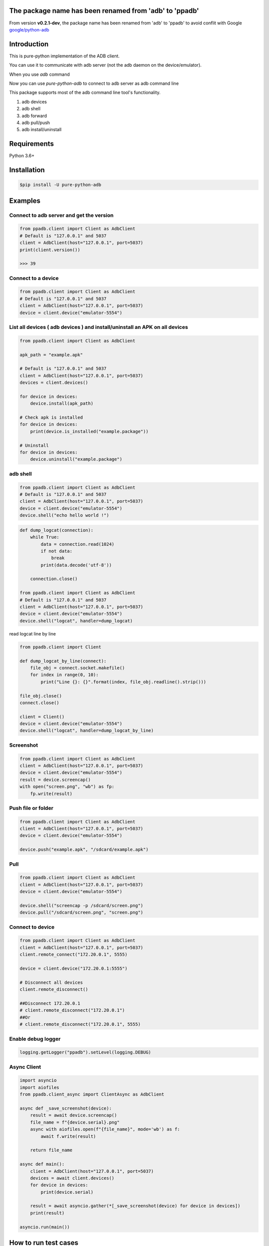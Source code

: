 The package name has been renamed from 'adb' to 'ppadb'
=========================================================

From version **v0.2.1-dev**, the package name has been renamed from 'adb' to 'ppadb' to avoid conflit with Google `google/python-adb`_


Introduction
==================

This is pure-python implementation of the ADB client.

You can use it to communicate with adb server (not the adb daemon on the device/emulator).

When you use `adb` command

.. image:: https://raw.githubusercontent.com/Swind/pure-python-adb/master/docs/adb_cli.png

Now you can use `pure-python-adb` to connect to adb server as adb command line

.. image:: https://raw.githubusercontent.com/Swind/pure-python-adb/master/docs/adb_pure_python_adb.png

This package supports most of the adb command line tool's functionality.

1. adb devices
2. adb shell
3. adb forward
4. adb pull/push
5. adb install/uninstall

Requirements
============

Python 3.6+

Installation
============

.. code-block:: console

    $pip install -U pure-python-adb

Examples
========

Connect to adb server and get the version
-----------------------------------------

.. code-block:: python

    from ppadb.client import Client as AdbClient
    # Default is "127.0.0.1" and 5037
    client = AdbClient(host="127.0.0.1", port=5037)
    print(client.version())

    >>> 39

Connect to a device
-------------------

.. code-block:: python

    from ppadb.client import Client as AdbClient
    # Default is "127.0.0.1" and 5037
    client = AdbClient(host="127.0.0.1", port=5037)
    device = client.device("emulator-5554")


List all devices ( adb devices ) and install/uninstall an APK on all devices
----------------------------------------------------------------------------------

.. code-block:: python

    from ppadb.client import Client as AdbClient

    apk_path = "example.apk"

    # Default is "127.0.0.1" and 5037
    client = AdbClient(host="127.0.0.1", port=5037)
    devices = client.devices()

    for device in devices:
        device.install(apk_path)

    # Check apk is installed
    for device in devices:
        print(device.is_installed("example.package"))

    # Uninstall
    for device in devices:
        device.uninstall("example.package")

adb shell
---------

.. code-block:: python

    from ppadb.client import Client as AdbClient
    # Default is "127.0.0.1" and 5037
    client = AdbClient(host="127.0.0.1", port=5037)
    device = client.device("emulator-5554")
    device.shell("echo hello world !")

.. code-block:: python

    def dump_logcat(connection):
        while True:
            data = connection.read(1024)
            if not data:
                break
            print(data.decode('utf-8'))

        connection.close()

    from ppadb.client import Client as AdbClient
    # Default is "127.0.0.1" and 5037
    client = AdbClient(host="127.0.0.1", port=5037)
    device = client.device("emulator-5554")
    device.shell("logcat", handler=dump_logcat)

read logcat line by line

.. code-block:: python

    from ppadb.client import Client

    def dump_logcat_by_line(connect):
        file_obj = connect.socket.makefile()
        for index in range(0, 10):
            print("Line {}: {}".format(index, file_obj.readline().strip()))

    file_obj.close()
    connect.close()

    client = Client()
    device = client.device("emulator-5554")
    device.shell("logcat", handler=dump_logcat_by_line)

Screenshot
----------

.. code-block:: python

    from ppadb.client import Client as AdbClient
    client = AdbClient(host="127.0.0.1", port=5037)
    device = client.device("emulator-5554")
    result = device.screencap()
    with open("screen.png", "wb") as fp:
        fp.write(result)

Push file or folder
--------------------

.. code-block:: python

    from ppadb.client import Client as AdbClient
    client = AdbClient(host="127.0.0.1", port=5037)
    device = client.device("emulator-5554")

    device.push("example.apk", "/sdcard/example.apk")

Pull
----

.. code-block:: python

    from ppadb.client import Client as AdbClient
    client = AdbClient(host="127.0.0.1", port=5037)
    device = client.device("emulator-5554")

    device.shell("screencap -p /sdcard/screen.png")
    device.pull("/sdcard/screen.png", "screen.png")

Connect to device
-----------------

.. code-block:: python

    from ppadb.client import Client as AdbClient
    client = AdbClient(host="127.0.0.1", port=5037)
    client.remote_connect("172.20.0.1", 5555)

    device = client.device("172.20.0.1:5555")

    # Disconnect all devices
    client.remote_disconnect()

    ##Disconnect 172.20.0.1
    # client.remote_disconnect("172.20.0.1")
    ##Or
    # client.remote_disconnect("172.20.0.1", 5555)


Enable debug logger
--------------------

.. code-block:: python

    logging.getLogger("ppadb").setLevel(logging.DEBUG)

Async Client
--------------------

.. code-block:: python

    import asyncio
    import aiofiles
    from ppadb.client_async import ClientAsync as AdbClient

    async def _save_screenshot(device):
        result = await device.screencap()
        file_name = f"{device.serial}.png"
        async with aiofiles.open(f"{file_name}", mode='wb') as f:
            await f.write(result)

        return file_name

    async def main():
        client = AdbClient(host="127.0.0.1", port=5037)
        devices = await client.devices()
        for device in devices:
            print(device.serial)

        result = await asyncio.gather(*[_save_screenshot(device) for device in devices])
        print(result)

    asyncio.run(main())






How to run test cases
======================

Prepare
--------

1. Install Docker

2. Install Docker Compose

.. code-block:: console

    pip install docker-compose

3. Modify `test/conftest.py`

Change the value of `adb_host` to the "emulator"

.. code-block:: python

    adb_host="emulator"

4. Run testcases

.. code-block:: console

    docker-compose up

Result

.. code-block:: console

    Starting purepythonadb_emulator_1 ... done
    Recreating purepythonadb_python_environment_1 ... done
    Attaching to purepythonadb_emulator_1, purepythonadb_python_environment_1
    emulator_1            | + echo n
    emulator_1            | + /home/user/android-sdk-linux/tools/bin/avdmanager create avd -k system-images;android-25;google_apis;x86 -n Docker -b x86 -g google_apis --device 8 --force
    Parsing /home/user/android-sdk-linux/emulator/package.xmlParsing /home/user/android-sdk-linux/patcher/v4/package.xmlParsing /home/user/android-sdk-linux/platform-tools/package.xmlParsing /home/user/android-sdk-linux/platforms/android-25/package.xmlParsing /home/user/android-sdk-linux/system-images/android-25/google_apis/x86/package.xmlParsing /home/user/android-sdk-linux/tools/package.xml+ echo hw.keyboard = true
    emulator_1            | + adb start-server
    emulator_1            | * daemon not running; starting now at tcp:5037
    python_environment_1  | ============================= test session starts ==============================
    python_environment_1  | platform linux -- Python 3.6.1, pytest-3.6.3, py-1.5.4, pluggy-0.6.0
    python_environment_1  | rootdir: /code, inifile:
    python_environment_1  | collected 27 items
    python_environment_1  |
    emulator_1            | * daemon started successfully
    emulator_1            | + exec /usr/bin/supervisord
    emulator_1            | /usr/lib/python2.7/dist-packages/supervisor/options.py:298: UserWarning: Supervisord is running as root and it is searching for its configuration file in default locations (including its current working directory); you probably want to specify a "-c" argument specifying an absolute path to a configuration file for improved security.
    emulator_1            |   'Supervisord is running as root and it is searching '
    emulator_1            | 2018-07-07 17:19:47,560 CRIT Supervisor running as root (no user in config file)
    emulator_1            | 2018-07-07 17:19:47,560 INFO Included extra file "/etc/supervisor/conf.d/supervisord.conf" during parsing
    emulator_1            | 2018-07-07 17:19:47,570 INFO RPC interface 'supervisor' initialized
    emulator_1            | 2018-07-07 17:19:47,570 CRIT Server 'unix_http_server' running without any HTTP authentication checking
    emulator_1            | 2018-07-07 17:19:47,570 INFO supervisord started with pid 1
    emulator_1            | 2018-07-07 17:19:48,573 INFO spawned: 'socat-5554' with pid 74
    emulator_1            | 2018-07-07 17:19:48,574 INFO spawned: 'socat-5555' with pid 75
    emulator_1            | 2018-07-07 17:19:48,576 INFO spawned: 'socat-5037' with pid 76
    emulator_1            | 2018-07-07 17:19:48,578 INFO spawned: 'novnc' with pid 77
    emulator_1            | 2018-07-07 17:19:48,579 INFO spawned: 'socat-9008' with pid 78
    emulator_1            | 2018-07-07 17:19:48,582 INFO spawned: 'emulator' with pid 80
    emulator_1            | 2018-07-07 17:19:49,607 INFO success: socat-5554 entered RUNNING state, process has stayed up for > than 1 seconds (startsecs)
    emulator_1            | 2018-07-07 17:19:49,607 INFO success: socat-5555 entered RUNNING state, process has stayed up for > than 1 seconds (startsecs)
    emulator_1            | 2018-07-07 17:19:49,607 INFO success: socat-5037 entered RUNNING state, process has stayed up for > than 1 seconds (startsecs)
    emulator_1            | 2018-07-07 17:19:49,607 INFO success: novnc entered RUNNING state, process has stayed up for > than 1 seconds (startsecs)
    emulator_1            | 2018-07-07 17:19:49,608 INFO success: socat-9008 entered RUNNING state, process has stayed up for > than 1 seconds (startsecs)
    emulator_1            | 2018-07-07 17:19:49,608 INFO success: emulator entered RUNNING state, process has stayed up for > than 1 seconds (startsecs)
    python_environment_1  | test/test_device.py ..............                                       [ 51%]
    python_environment_1  | test/test_host.py ..                                                     [ 59%]
    python_environment_1  | test/test_host_serial.py ........                                        [ 88%]
    python_environment_1  | test/test_plugins.py ...                                                 [100%]
    python_environment_1  |
    python_environment_1  | ------------------ generated xml file: /code/test_result.xml -------------------
    python_environment_1  | ========================= 27 passed in 119.15 seconds ==========================
    purepythonadb_python_environment_1 exited with code 0
    Aborting on container exit...
    Stopping purepythonadb_emulator_1 ... done

More Information
=================

A pure Node.js client for the Android Debug Bridge
---------------------------------------------------

adbkit_

ADB documents
--------------

- protocol_
- services_
- sync_

.. _adbkit: https://github.com/openstf/stf
.. _protocol: https://android.googlesource.com/platform/system/core/+/master/adb/protocol.txt
.. _services: https://android.googlesource.com/platform/system/core/+/master/adb/SERVICES.TXT
.. _sync: https://android.googlesource.com/platform/system/core/+/master/adb/SYNC.TXT
.. _`google/python-adb`: https://github.com/google/python-adb

